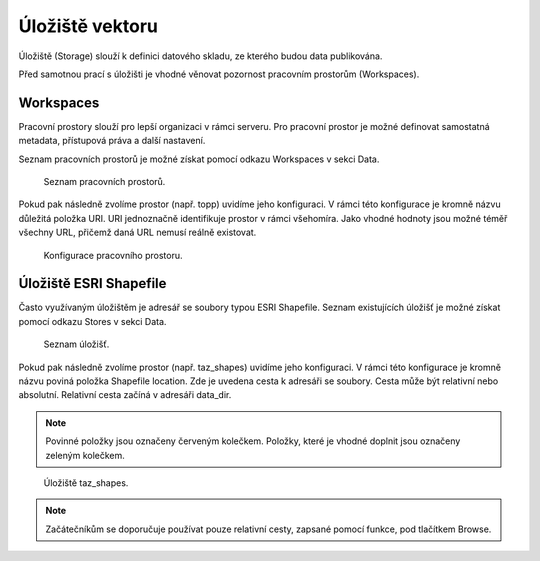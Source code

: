 .. index::
   single: Úložiště vektoru

.. _ulozistev:

Úložiště vektoru
----------------

Úložiště (Storage) slouží k definici datového skladu, ze kterého budou
data publikována.

Před samotnou prací s úložišti je vhodné věnovat pozornost pracovním 
prostorům (Workspaces).

Workspaces
==========

Pracovní prostory slouží pro lepší organizaci v rámci serveru. Pro pracovní prostor
je možné definovat samostatná metadata, přístupová práva a další nastavení.

Seznam pracovních prostorů je možné získat pomocí odkazu Workspaces v sekci Data.

.. figure:: images/workspaces.png

   Seznam pracovních prostorů.
   
Pokud pak následně zvolíme prostor (např. topp) uvidíme jeho konfiguraci. 
V rámci této konfigurace je kromně názvu důležitá položka URI. URI jednoznačně
identifikuje prostor v rámci všehomíra. Jako vhodné hodnoty jsou možné téměř 
všechny URL, přičemž daná URL nemusí reálně existovat.

.. figure:: images/workspace.png

   Konfigurace pracovního prostoru.
   
Úložiště ESRI Shapefile
=======================

Často využívaným úložištěm je adresář se soubory typou ESRI Shapefile. Seznam
existujících úložišť je možné získat pomocí odkazu Stores v sekci Data. 

.. figure:: images/stores.png

   Seznam úložišť.
   
Pokud pak následně zvolíme prostor (např. taz_shapes) uvidíme jeho konfiguraci. 
V rámci této konfigurace je kromně názvu poviná položka Shapefile location.
Zde je uvedena cesta k adresáři se soubory. Cesta může být relativní nebo absolutní. 
Relativní cesta začíná v adresáři data_dir.

.. note:: Povinné položky jsou označeny červeným kolečkem. Položky, které je vhodné doplnit jsou označeny zeleným kolečkem.

.. figure:: images/store.png

   Úložiště taz_shapes.
   
.. note:: Začátečníkům se doporučuje používat pouze relativní cesty, zapsané pomocí funkce, pod tlačítkem Browse.


